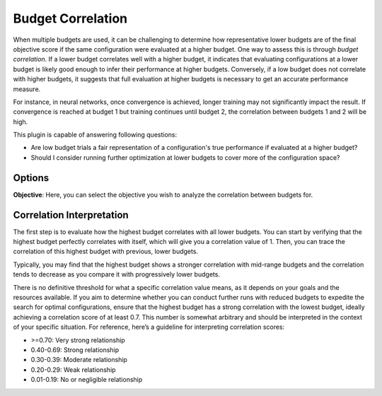 Budget Correlation
==================

When multiple budgets are used, it can be challenging to determine how representative lower budgets
are of the final objective score if the same configuration were evaluated at a higher budget.
One way to assess this is through *budget correlation*. If a lower budget correlates well with a
higher budget, it indicates that evaluating configurations at a lower budget is likely good enough
to infer their performance at higher budgets. Conversely, if a low budget does not correlate with
higher budgets, it suggests that full evaluation at higher budgets is necessary to get an accurate
performance measure.

For instance, in neural networks, once convergence is achieved, longer training may not
significantly impact the result. If convergence is reached at budget 1 but training continues until
budget 2, the correlation between budgets 1 and 2 will be high.

This plugin is capable of answering following questions:

* Are low budget trials a fair representation of a configuration's true performance if evaluated at
  a higher budget?
* Should I consider running further optimization at lower budgets to cover more of the
  configuration space?


Options
-------

**Objective**: Here, you can select the objective you wish to analyze the correlation between
budgets for.


Correlation Interpretation
--------------------------

The first step is to evaluate how the highest budget correlates with all lower budgets. You can
start by verifying that the highest budget perfectly correlates with itself, which will give you a
correlation value of 1. Then, you can trace the correlation of this highest budget with previous,
lower budgets.

Typically, you may find that the highest budget shows a stronger correlation with mid-range budgets
and the correlation tends to decrease as you compare it with progressively lower budgets.

There is no definitive threshold for what a specific correlation value means, as it depends on your
goals and the resources available. If you aim to determine whether you can conduct further runs with
reduced budgets to expedite the search for optimal configurations, ensure that the highest budget
has a strong correlation with the lowest budget, ideally achieving a correlation score of at least
0.7. This number is somewhat arbitrary and should be interpreted in the context of your specific
situation. For reference, here’s a guideline for interpreting correlation scores:

* \>=0.70: Very strong relationship
* 0.40-0.69: Strong relationship
* 0.30-0.39: Moderate relationship
* 0.20-0.29: Weak relationship
* 0.01-0.19: No or negligible relationship


.. image:: ../images/plugins/budget_correlation.png
